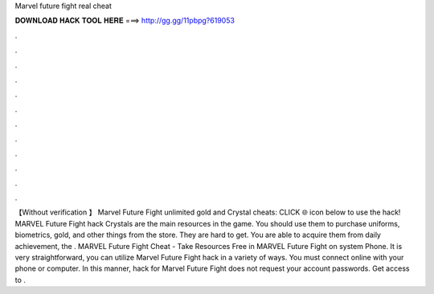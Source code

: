 Marvel future fight real cheat

𝐃𝐎𝐖𝐍𝐋𝐎𝐀𝐃 𝐇𝐀𝐂𝐊 𝐓𝐎𝐎𝐋 𝐇𝐄𝐑𝐄 ===> http://gg.gg/11pbpg?619053

.

.

.

.

.

.

.

.

.

.

.

.

【Without verification 】 Marvel Future Fight unlimited gold and Crystal cheats: CLICK 🌐 icon below to use the hack! MARVEL Future Fight hack Crystals are the main resources in the game. You should use them to purchase uniforms, biometrics, gold, and other things from the store. They are hard to get. You are able to acquire them from daily achievement, the . MARVEL Future Fight Cheat - Take Resources Free in MARVEL Future Fight on system Phone. It is very straightforward, you can utilize Marvel Future Fight hack in a variety of ways. You must connect online with your phone or computer. In this manner, hack for Marvel Future Fight does not request your account passwords. Get access to .